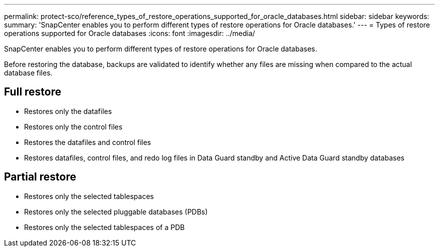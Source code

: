 ---
permalink: protect-sco/reference_types_of_restore_operations_supported_for_oracle_databases.html
sidebar: sidebar
keywords: 
summary: 'SnapCenter enables you to perform different types of restore operations for Oracle databases.'
---
= Types of restore operations supported for Oracle databases
:icons: font
:imagesdir: ../media/

[.lead]
SnapCenter enables you to perform different types of restore operations for Oracle databases.

Before restoring the database, backups are validated to identify whether any files are missing when compared to the actual database files.

== Full restore

* Restores only the datafiles
* Restores only the control files
* Restores the datafiles and control files
* Restores datafiles, control files, and redo log files in Data Guard standby and Active Data Guard standby databases

== Partial restore

* Restores only the selected tablespaces
* Restores only the selected pluggable databases (PDBs)
* Restores only the selected tablespaces of a PDB
